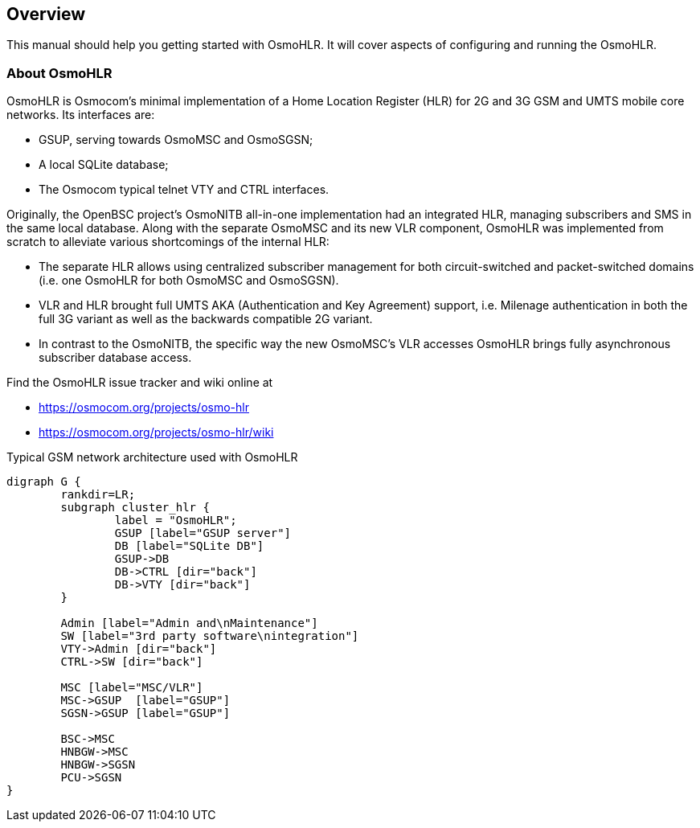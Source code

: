[[overview]]
== Overview

This manual should help you getting started with OsmoHLR. It will cover
aspects of configuring and running the OsmoHLR.

[[intro_overview]]
=== About OsmoHLR

OsmoHLR is Osmocom's minimal implementation of a Home Location Register (HLR)
for 2G and 3G GSM and UMTS mobile core networks. Its interfaces are:

- GSUP, serving towards OsmoMSC and OsmoSGSN;
- A local SQLite database;
- The Osmocom typical telnet VTY and CTRL interfaces.

Originally, the OpenBSC project's OsmoNITB all-in-one implementation had an
integrated HLR, managing subscribers and SMS in the same local database. Along
with the separate OsmoMSC and its new VLR component, OsmoHLR was implemented
from scratch to alleviate various shortcomings of the internal HLR:

- The separate HLR allows using centralized subscriber management for both
  circuit-switched and packet-switched domains (i.e. one OsmoHLR for both
  OsmoMSC and OsmoSGSN).

- VLR and HLR brought full UMTS AKA (Authentication and Key Agreement) support,
  i.e. Milenage authentication in both the full 3G variant as well as the
  backwards compatible 2G variant.

- In contrast to the OsmoNITB, the specific way the new OsmoMSC's VLR accesses
  OsmoHLR brings fully asynchronous subscriber database access.

Find the OsmoHLR issue tracker and wiki online at

- https://osmocom.org/projects/osmo-hlr
- https://osmocom.org/projects/osmo-hlr/wiki


[[fig-gsm]]
.Typical GSM network architecture used with OsmoHLR
[graphviz]
----
digraph G {
	rankdir=LR;
	subgraph cluster_hlr {
		label = "OsmoHLR";
		GSUP [label="GSUP server"]
		DB [label="SQLite DB"]
		GSUP->DB
		DB->CTRL [dir="back"]
		DB->VTY [dir="back"]
	}

	Admin [label="Admin and\nMaintenance"]
	SW [label="3rd party software\nintegration"]
	VTY->Admin [dir="back"]
	CTRL->SW [dir="back"]
		
	MSC [label="MSC/VLR"]
	MSC->GSUP  [label="GSUP"]
	SGSN->GSUP [label="GSUP"]

	BSC->MSC
	HNBGW->MSC
	HNBGW->SGSN
	PCU->SGSN
}
----


